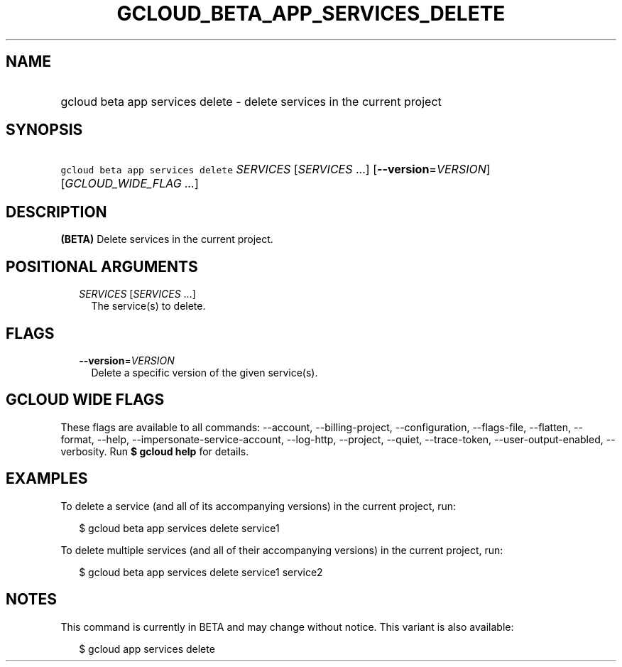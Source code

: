 
.TH "GCLOUD_BETA_APP_SERVICES_DELETE" 1



.SH "NAME"
.HP
gcloud beta app services delete \- delete services in the current project



.SH "SYNOPSIS"
.HP
\f5gcloud beta app services delete\fR \fISERVICES\fR [\fISERVICES\fR\ ...] [\fB\-\-version\fR=\fIVERSION\fR] [\fIGCLOUD_WIDE_FLAG\ ...\fR]



.SH "DESCRIPTION"

\fB(BETA)\fR Delete services in the current project.



.SH "POSITIONAL ARGUMENTS"

.RS 2m
.TP 2m
\fISERVICES\fR [\fISERVICES\fR ...]
The service(s) to delete.


.RE
.sp

.SH "FLAGS"

.RS 2m
.TP 2m
\fB\-\-version\fR=\fIVERSION\fR
Delete a specific version of the given service(s).


.RE
.sp

.SH "GCLOUD WIDE FLAGS"

These flags are available to all commands: \-\-account, \-\-billing\-project,
\-\-configuration, \-\-flags\-file, \-\-flatten, \-\-format, \-\-help,
\-\-impersonate\-service\-account, \-\-log\-http, \-\-project, \-\-quiet,
\-\-trace\-token, \-\-user\-output\-enabled, \-\-verbosity. Run \fB$ gcloud
help\fR for details.



.SH "EXAMPLES"

To delete a service (and all of its accompanying versions) in the current
project, run:

.RS 2m
$ gcloud beta app services delete service1
.RE

To delete multiple services (and all of their accompanying versions) in the
current project, run:

.RS 2m
$ gcloud beta app services delete service1 service2
.RE



.SH "NOTES"

This command is currently in BETA and may change without notice. This variant is
also available:

.RS 2m
$ gcloud app services delete
.RE

